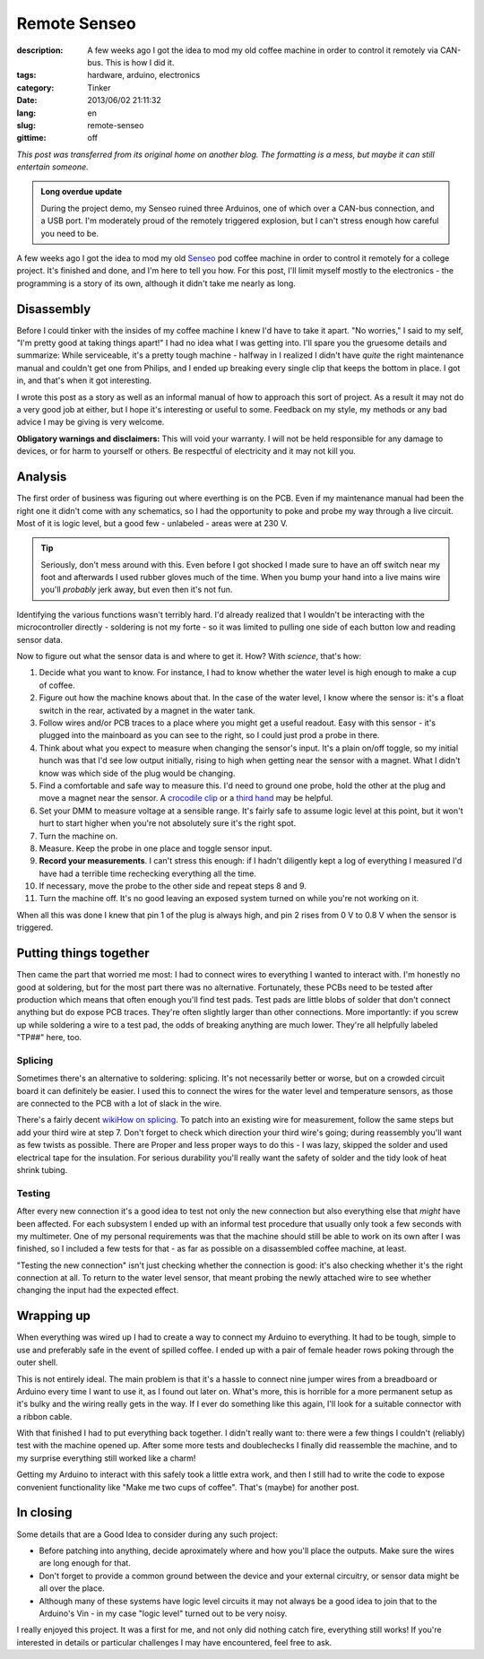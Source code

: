 Remote Senseo
~~~~~~~~~~~~~
:description: A few weeks ago I got the idea to mod my old coffee machine in order to control it remotely via CAN-bus.  This is how I did it.
:tags: hardware, arduino, electronics
:category: Tinker
:date: 2013/06/02 21:11:32
:lang: en
:slug: remote-senseo
:gittime: off

*This post was transferred from its original home on another blog. The formatting is a mess, but maybe it can still entertain someone.*
       
.. admonition:: Long overdue update

   During the project demo, my Senseo ruined three Arduinos, one of which over
   a CAN-bus connection, and a USB port.  I'm moderately proud of the remotely
   triggered explosion, but I can't stress enough how careful you need to be.

A few weeks ago I got the idea to mod my old Senseo_ pod coffee machine in
order to control it remotely for a college project.  It's finished and done,
and I'm here to tell you how.  For this post, I'll limit myself mostly to the
electronics - the programming is a story of its own, although it didn't take
me nearly as long.

Disassembly 
------------
|begin|
Before I could tinker with the insides of my coffee machine I knew I'd have to
take it apart.  "No worries," I said to my self, "I'm pretty good at taking
things apart!"  I had no idea what I was getting into.  I'll spare you the
gruesome details and summarize: While serviceable, it's a pretty tough
machine - halfway in I realized I didn't have *quite* the right maintenance
manual and couldn't get one from Philips, and I ended up breaking every single
clip that keeps the bottom in place.  I got in, and that's when it got
interesting.

.. TEASER_END
   
I wrote this post as a story as well as an informal manual of how to approach
this sort of project.  As a result it may not do a very good job at either,
but I hope it's interesting or useful to some.  Feedback on my style, my
methods or any bad advice I may be giving is very welcome.

**Obligatory warnings and disclaimers:** This will void your warranty.  I will
not be held responsible for any damage to devices, or for harm to yourself or
others.  Be respectful of electricity and it may not kill you.

Analysis
--------
|pcb|
The first order of business was figuring out where everthing is on the PCB.
Even if my maintenance manual had been the right one it didn't come with any
schematics, so I had the opportunity to poke and probe my way through a live
circuit.  Most of it is logic level, but a good few - unlabeled - areas were
at 230 V.

.. tip:: Seriously, don't mess around with this.  Even before I got shocked
   I made sure to have an off switch near my foot and afterwards I used rubber
   gloves much of the time.  When you bump your hand into a live mains wire
   you'll *probably* jerk away, but even then it's not fun.

Identifying the various functions wasn't terribly hard.  I'd already realized
that I wouldn't be interacting with the microcontroller directly - soldering
is not my forte - so it was limited to pulling one side of each button low and
reading sensor data.  

Now to figure out what the sensor data is and where to get it.  How?  With
*science*, that's how:  

1. Decide what you want to know.  For instance, I had to know whether the
   water level is high enough to make a cup of coffee.
2. Figure out how the machine knows about that.  In the case of the water
   level, I know where the sensor is: it's a float switch in the rear,
   activated by a magnet in the water tank.
3. |levelplug| Follow wires and/or PCB traces to a place where you might get a
   useful readout.  Easy with this sensor - it's plugged into the mainboard as
   you can see to the right, so I could just prod a probe in there.
4. Think about what you expect to measure when changing the sensor's input.
   It's a plain on/off toggle, so my initial hunch was that I'd see low output
   initially, rising to high when getting near the sensor with a magnet.  What
   I didn't know was which side of the plug would be changing.
5. Find a comfortable and safe way to measure this.  I'd need to ground one
   probe, hold the other at the plug and move a magnet near the sensor.  A
   `crocodile clip`_ or a `third hand`_ may be helpful.
6. Set your DMM to measure voltage at a sensible range.  It's fairly safe to
   assume logic level at this point, but it won't hurt to start higher when
   you're not absolutely sure it's the right spot.
7. Turn the machine on.
8. Measure.  Keep the probe in one place and toggle sensor input.  
9. **Record your measurements**.  I can't stress this enough: if I hadn't
   diligently kept a log of everything I measured I'd have had a terrible time
   rechecking everything all the time.
10. If necessary, move the probe to the other side and repeat steps 8 and 9.
11. Turn the machine off.  It's no good leaving an exposed system turned on
    while you're not working on it.

When all this was done I knew that pin 1 of the plug is always high, and pin
2 rises from 0 V to 0.8 V when the sensor is triggered.

Putting things together
-----------------------
|testpads|
Then came the part that worried me most: I had to connect wires to everything
I wanted to interact with.  I'm honestly no good at soldering, but for the
most part there was no alternative. Fortunately, these PCBs need to be tested
after production which means that often enough you'll find test pads.  Test
pads are little blobs of solder that don't connect anything but do expose PCB
traces.  They're often slightly larger than other connections.  More
importantly: if you screw up while soldering a wire to a test pad, the odds of
breaking anything are much lower.  They're all helpfully labeled "TP##" here,
too.

Splicing 
========= 
Sometimes there's an alternative to soldering: splicing.  It's not necessarily
better or worse, but on a crowded circuit board it can definitely be easier.
I used this to connect the wires for the water level and temperature sensors,
as those are connected to the PCB with a lot of slack in the wire.

There's a fairly decent `wikiHow on splicing`_.  To patch into an existing
wire for measurement, follow the same steps but add your third wire at step 7.
Don't forget to check which direction your third wire's going; during
reassembly you'll want as few twists as possible.  There are Proper and less
proper ways to do this - I was lazy, skipped the solder and used electrical
tape for the insulation.  For serious durability you'll really want the safety
of solder and the tidy look of heat shrink tubing.

Testing 
======= 
After every new connection it's a good idea to test not only the new
connection but also everything else that *might* have been affected.  For each
subsystem I ended up with an informal test procedure that usually only took a
few seconds with my multimeter.  One of my personal requirements was that the
machine should still be able to work on its own after I was finished, so I
included a few tests for that - as far as possible on a disassembled coffee
machine, at least.

"Testing the new connection" isn't just checking whether the connection is
good: it's also checking whether it's the right connection at all.  To return
to the water level sensor, that meant probing the newly attached wire to see
whether changing the input had the expected effect.

Wrapping up
-----------
|patch-inside|
When everything was wired up I had to create a way to connect my Arduino to
everything.  It had to be tough, simple to use and preferably safe in the
event of spilled coffee.  I ended up with a pair of female header rows poking
through the outer shell.

This is not entirely ideal.  The main problem is that it's a hassle to connect
nine jumper wires from a breadboard or Arduino every time I want to use it, as
I found out later on.  What's more, this is horrible for a more permanent
setup as it's bulky and the wiring really gets in the way.  If I ever do
something like this again, I'll look for a suitable connector with a ribbon
cable.

With that finished I had to put everything back together.  I didn't really
want to: there were a few things I couldn't (reliably) test with the machine
opened up.  After some more tests and doublechecks I finally did reassemble
the machine, and to my surprise everything still worked like a charm!

Getting my Arduino to interact with this safely took a little extra work, and
then I still had to write the code to expose convenient functionality like
"Make me two cups of coffee".  That's (maybe) for another post.

In closing
----------
Some details that are a Good Idea to consider during any such project:

- Before patching into anything, decide aproximately where and how you'll
  place the outputs.  Make sure the wires are long enough for that.
- Don't forget to provide a common ground between the device and your external
  circuitry, or sensor data might be all over the place.
- Although many of these systems have logic level circuits it may not always
  be a good idea to join that to the Arduino's Vin - in my case "logic level"
  turned out to be very noisy.

I really enjoyed this project.  It was a first for me, and not only did
nothing catch fire, everything still works!  If you're interested in details
or particular challenges I may have encountered, feel free to ask.

.. _Senseo: http://en.wikipedia.org/wiki/Senseo
.. _crocodile clip: http://en.wikipedia.org/wiki/File:Alligator_clip_442.jpg
.. _third hand: http://en.wikipedia.org/wiki/File:DKHelpingHand.jpg
.. _wikihow on splicing: http://www.wikihow.com/Splice-Wire

.. |begin| image:: /images/remote-senseo/begin.jpg
   :class: align-left
.. |pcb| image:: /images/remote-senseo/pcb.jpg
   :width: 40%
   :class: align-right
.. |levelplug| image:: /images/remote-senseo/levelplug.jpg
   :class: align-right
.. |testpads| image:: /images/remote-senseo/testpads.jpg
   :class: align-right
   :width: 120px
.. |patch-inside| image:: /images/remote-senseo/patch-inside.jpg
   :class: align-left
   :width: 200px
